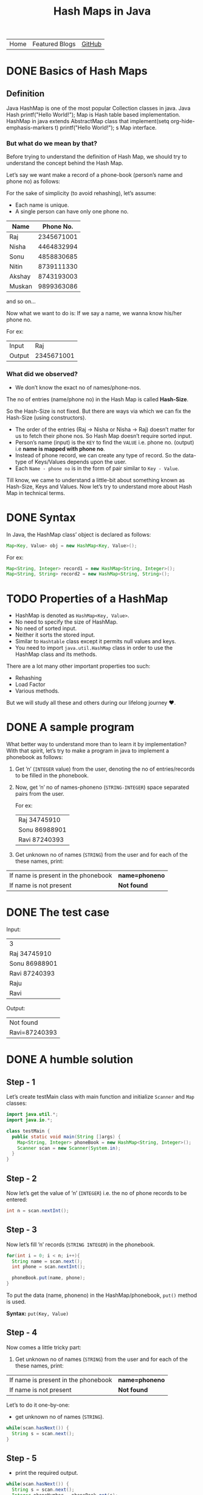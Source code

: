 #+TITLE: Hash Maps in Java

#+ATTR_HTML: :width 100% class="center"
| Home | Featured Blogs | [[https://github.com/imahajanshubham][GitHub]] |

* Table of Contents                                       :TOC_4_gh:noexport:
- [[#basics-of-hash-maps][Basics of Hash Maps]]
  - [[#definition][Definition]]
    - [[#but-what-do-we-mean-by-that][But what do we mean by that?]]
    - [[#what-did-we-observed][What did we observed?]]
- [[#syntax][Syntax]]
- [[#properties-of-a-hashmap][Properties of a HashMap]]
- [[#a-sample-program][A sample program]]
- [[#the-test-case][The test case]]
- [[#a-humble-solution][A humble solution]]
  - [[#step---1][Step - 1]]
  - [[#step---2][Step - 2]]
  - [[#step---3][Step - 3]]
  - [[#step---4][Step - 4]]
  - [[#step---5][Step - 5]]
  - [[#step---6][Step - 6]]
- [[#thank-you][Thank You!]]

* DONE Basics of Hash Maps

** Definition

Java HashMap is one of the most popular Collection classes in java. Java Hash  printf("Hello World!\n");
Map
is Hash table based implementation. HashMap in java extends AbstractMap class
that implement(setq org-hide-emphasis-markers t)  printf("Hello World!\n");
s Map interface.

*** But what do we mean by that?

Before trying to understand the definition of Hash Map, we should try to understand
the concept behind the Hash Map.

Let’s say we want make a record of a phone-book (person’s name and phone no) as
follows:

#+BEGIN_NOTE
For the sake of simplicity (to avoid rehashing), let’s assume:

- Each name is unique.
- A single person can have only one phone no.
#+END_NOTE

| *Name* | *Phone No.* |
|--------+-------------|
| Raj    |  2345671001 |
| Nisha  |  4464832994 |
| Sonu   |  4858830685 |
| Nitin  |  8739111330 |
| Akshay |  8743193003 |
| Muskan |  9899363086 |

and so on…

Now what we want to do is:
If we say a name, we wanna know his/her phone no.

For ex:

| Input  |        Raj |
| Output | 2345671001 |

*** What did we observed?

- We don’t know the exact no of names/phone-nos.

#+begin_tip
The no of entries (name/phone no) in the Hash Map is called *Hash-Size*.
#+end_tip

So the Hash-Size is not fixed. But there are ways via which we can fix the
Hash-Size (using constructors).

- The order of the entries (Raj -> Nisha or Nisha -> Raj) doesn’t matter for us
  to fetch their phone nos. So Hash Map doesn’t require sorted input.
- Person’s name (input) is the ~KEY~ to find the ~VALUE~ i.e. phone no. (output)
  i.e *name is mapped with phone no*.
- Instead of phone record, we can create any type of record. So the data-type of
  Keys/Values depends upon the user.
- Each ~Name - phone no~ is in the form of pair similar to ~Key - Value~.

Till know, we came to understand a little-bit about something known as
Hash-Size, Keys and Values. Now let’s try to understand more about Hash Map in
technical terms.

* DONE Syntax

In Java, the HashMap class’ object is declared as follows:

#+begin_src java
Map<Key, Value> obj = new HashMap<Key, Value>();
#+end_src

For ex:

#+begin_src java
Map<String, Integer> record1 = new HashMap<String, Integer>();
Map<String, String> record2 = new HashMap<String, String>();
#+end_src

* TODO Properties of a HashMap

- HashMap is denoted as ~HashMap<Key, Value>~.
- No need to specify the size of HashMap.
- No need of sorted input.
- Neither it sorts the stored input.
- Similar to ~Hashtable~ class except it permits null values and keys.
- You need to import ~java.util.HashMap~ class in order to use the HashMap class
  and its methods.

#+begin_note
There are a lot many other important properties too such:
- Rehashing
- Load Factor
- Various methods.
  
But we will study all these and others during our lifelong journey ♥.
#+end_note

* DONE A sample program

What better way to understand more than to learn it by implementation? With that
spirit, let’s try to make a program in java to implement a phonebook
as follows:

1) Get ’n’ (~INTEGER~ value) from the user, denoting the no of entries/records
   to be filled in the phonebook.
2) Now, get ’n’ no of names-phoneno (~STRING-INTEGER~) space separated pairs from the user.

   For ex:

  | Raj 34745910  |
  | Sonu 86988901 |
  | Ravi 87240393 |

3) Get unknown no of names (~STRING~) from the user and for each of the these
   names, print:

| If name is present in the phonebook | *name=phoneno* |
| If name is not present              | *Not found*    |

* DONE The test case

Input:

| 3             |
| Raj 34745910  |
| Sonu 86988901 |
| Ravi 87240393 |
| Raju          |
| Ravi          |

Output:

| Not found     |
| Ravi=87240393 |

* DONE A humble solution

** Step - 1

Let’s create testMain class with main function and initialize ~Scanner~ and ~Map~
classes:


#+begin_src java
  import java.util.*;
  import java.io.*;

  class testMain {
    public static void main(String []args) {
      Map<String, Integer> phoneBook = new HashMap<String, Integer>();
      Scanner scan = new Scanner(System.in);
    }
  }    
#+end_src

** Step - 2

Now let’s get the value of ’n’ (~INTEGER~) i.e. the no of phone records to be entered:

#+begin_src java
  int n = scan.nextInt();
#+end_src

** Step - 3

Now let’s fill ’n’ records (~STRING INTEGER~) in the phonebook.

#+begin_src java
  for(int i = 0; i < n; i++){
    String name = scan.next();
    int phone = scan.nextInt();

    phoneBook.put(name, phone);
  }
#+end_src

#+begin_tip
To put the data (name, phoneno) in the HashMap/phonebook, ~put()~ method is used.

*Syntax:*
       ~put(Key, Value)~
#+end_tip

** Step - 4

Now comes a little tricky part:

3. Get unknown no of names (~STRING~) from the user and for each of the these
   names, print:

| If name is present in the phonebook | *name=phoneno* |
| If name is not present              | *Not found*    |

Let’s to do it one-by-one:

- get unknown no of names (~STRING~).

#+begin_src java
while(scan.hasNext()) {
  String s = scan.next();
}
#+end_src

** Step - 5

- print the required output.

#+begin_src java
while(scan.hasNext()) {
  String s = scan.next();
  Integer phoneNumber = phoneBook.get(s);
  
  System.out.println((phoneNumber != null) ? s + "=" + phoneNumber : "Not found");
}
#+end_src

#+begin_tip
To get the data (phone no) from the HashMap, ~get()~ method is used.

*Syntax:*
       ~get(Key)~

So, ~phoneBook.get(Raj)~ will return the phone no of ’Raj’ if he’s
present. To check whether a Name/Key is present in the ~HashMap~ or not, ~HashMap~ uses ~equals()~ method internally.
#+end_tip

** Step - 6

Let’s connect the dots:

#+begin_src java
  import java.util.*;
  import java.io.*;

  class testMain {
    public static void main(String []args) {
      Map<String, Integer> phoneBook = new HashMap<String, Integer>();
      Scanner scan = new Scanner(System.in);

      int n = scan.nextInt();

      for(int i = 0; i < n; i++) {
        String name = scan.next();
        int phone = scan.nextInt();

        phoneBook.put(name, phone);
      }

      while(scan.hasNext()) {
        String s = scan.next();
        Integer phoneNumber = phoneBook.get(s);

        System.out.println((phoneNumber != null) ? s + "=" + phoneNumber : "Not found");
      }

      scan.close();
    }
  }
#+end_src

That’s it, the program to implement HashMap Logic in Java. I hope if not all,
we learned something :)

* Thank You!
